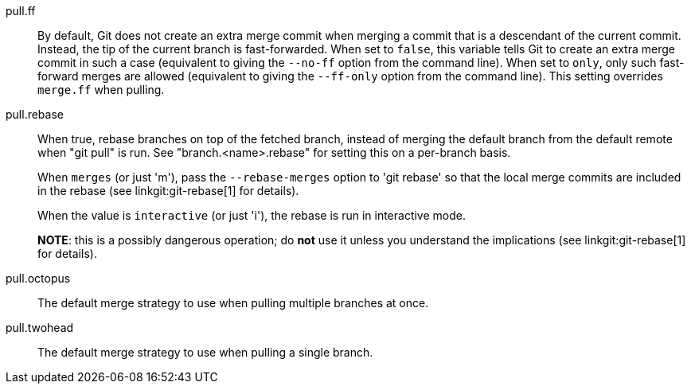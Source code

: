 pull.ff::
	By default, Git does not create an extra merge commit when merging
	a commit that is a descendant of the current commit. Instead, the
	tip of the current branch is fast-forwarded. When set to `false`,
	this variable tells Git to create an extra merge commit in such
	a case (equivalent to giving the `--no-ff` option from the command
	line). When set to `only`, only such fast-forward merges are
	allowed (equivalent to giving the `--ff-only` option from the
	command line). This setting overrides `merge.ff` when pulling.

pull.rebase::
	When true, rebase branches on top of the fetched branch, instead
	of merging the default branch from the default remote when "git
	pull" is run. See "branch.<name>.rebase" for setting this on a
	per-branch basis.
+
When `merges` (or just 'm'), pass the `--rebase-merges` option to 'git rebase'
so that the local merge commits are included in the rebase (see
linkgit:git-rebase[1] for details).
+
When the value is `interactive` (or just 'i'), the rebase is run in interactive
mode.
+
*NOTE*: this is a possibly dangerous operation; do *not* use
it unless you understand the implications (see linkgit:git-rebase[1]
for details).

pull.octopus::
	The default merge strategy to use when pulling multiple branches
	at once.

pull.twohead::
	The default merge strategy to use when pulling a single branch.
